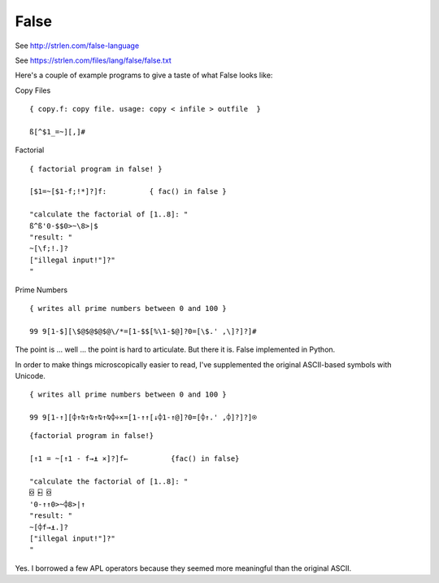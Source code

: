 False
#####

See http://strlen.com/false-language

See https://strlen.com/files/lang/false/false.txt

Here's a couple of example programs to give a taste of what False looks like:

Copy Files

::

    { copy.f: copy file. usage: copy < infile > outfile  }

    ß[^$1_=~][,]#


Factorial

::

    { factorial program in false! }

    [$1=~[$1-f;!*]?]f:          { fac() in false }

    "calculate the factorial of [1..8]: "
    ß^ß'0-$$0>~\8>|$
    "result: "
    ~[\f;!.]?
    ["illegal input!"]?"
    "

Prime Numbers

::

    { writes all prime numbers between 0 and 100 }

    99 9[1-$][\$@$@$@$@\/*=[1-$$[%\1-$@]?0=[\$.' ,\]?]?]#

The point is ... well ... the point is hard to articulate. But there it is.
False implemented in Python.

In order to make things microscopically easier to read, I've supplemented
the original ASCII-based symbols with Unicode.

::

    { writes all prime numbers between 0 and 100 }

    99 9[1-↑][⌽↑⍉↑⍉↑⍉↑⍉⌽÷×=[1-↑↑[↓⌽1-↑@]?0=[⌽↑.' ,⌽]?]?]⍟

::

    {factorial program in false!}

    [↑1 = ~[↑1 - f→⍎ ×]?]f←          {fac() in false}

    "calculate the factorial of [1..8]: "
    ⌺ ⍇ ⌺
    '0-↑↑0>~⌽8>|↑
    "result: "
    ~[⌽f→⍎.]?
    ["illegal input!"]?"
    "

Yes. I borrowed a few APL operators because they seemed more meaningful than
the original ASCII.
